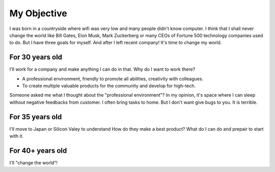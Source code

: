 .. _hashtag-objective:

My Objective
============

I was born in a countryside where wifi was very low and many people didn't know computer.
I think that I shall never change the world like Bill Gates, Elon Musk, Mark Zuckerberg 
or many CEOs of Fortune 500 technology companies used to do.
But I have three goals for myself. And after I left recent company!
It's time to change my world.

For 30 years old
----------------
I'll work for a company and make anything I can do in that.
Why do I want to work there?

* A professional environment, friendly to promote all abilities, creativity with colleagues.
* To create multiple valuable products for the community and develop for high-tech.

Someone asked me what I thought about the "professional environment"?
In my opinion, it's space where I can sleep without negative feedbacks from customer.
I often bring tasks to home. But I don't want give bugs to you. It is terrible.

For 35 years old
----------------
I'll move to Japan or Silicon Valey to understand How do they make a best product?
What do I can do and prepair to start with it.

For 40+ years old
-----------------
I'll "change the world"!